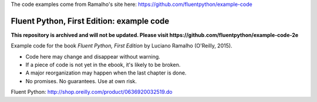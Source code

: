 The code examples come from Ramalho's site here: https://github.com/fluentpython/example-code



Fluent Python, First Edition: example code
==========================================

**This repository is archived and will not be updated. Please visit https://github.com/fluentpython/example-code-2e**

Example code for the book `Fluent Python, First Edition` by Luciano Ramalho (O'Reilly, 2015).

* Code here may change and disappear without warning. 

* If a piece of code is not yet in the ebook, it's likely to be broken.

* A major reorganization may happen when the last chapter is done. 

* No promises. No guarantees. Use at own risk.

Fluent Python: http://shop.oreilly.com/product/0636920032519.do 
